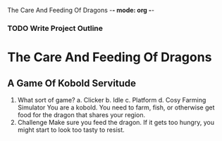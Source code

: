 The Care And Feeding Of Dragons -*- mode: org -*-

*** TODO Write Project Outline

* The Care And Feeding Of Dragons
** A Game Of Kobold Servitude
1. What sort of game?
   a. Clicker
   b. Idle
   c. Platform
   d. Cosy Farming Simulator
      You are a kobold.  You need to farm, fish, or otherwise get food for the dragon
      that shares your region.
2. Challenge
   Make sure you feed the dragon.  If it gets too hungry, you might
   start to look too tasty to resist.
